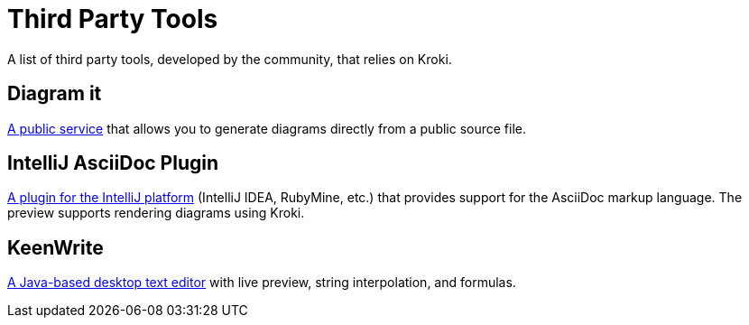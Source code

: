= Third Party Tools
:uri-diagramit: https://diagramit.herokuapp.com/
:uri-intellij-asciidoc-plugin: https://github.com/asciidoctor/asciidoctor-intellij-plugin/
:uri-keenwrite: https://github.com/DaveJarvis/keenwrite/

A list of third party tools, developed by the community, that relies on Kroki.

== Diagram it

{uri-diagramit}[A public service] that allows you to generate diagrams directly from a public source file.

== IntelliJ AsciiDoc Plugin

{uri-intellij-asciidoc-plugin}[A plugin for the IntelliJ platform] (IntelliJ IDEA, RubyMine, etc.) that provides support for the AsciiDoc markup language.
The preview supports rendering diagrams using Kroki.

== KeenWrite

{uri-keenwrite}[A Java-based desktop text editor] with live preview, string interpolation, and formulas.
